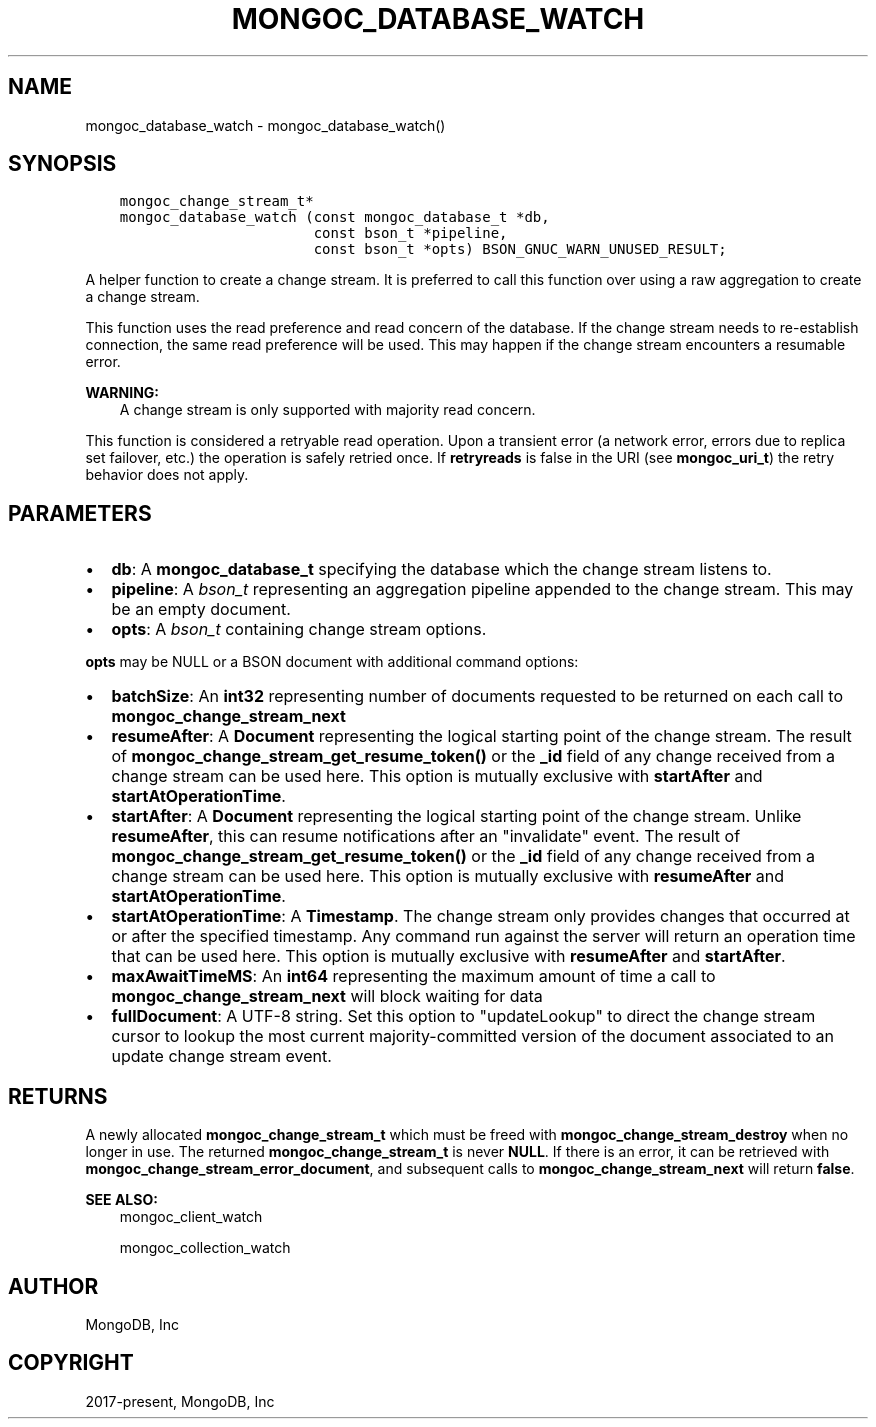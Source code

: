 .\" Man page generated from reStructuredText.
.
.TH "MONGOC_DATABASE_WATCH" "3" "Jun 07, 2022" "1.21.2" "libmongoc"
.SH NAME
mongoc_database_watch \- mongoc_database_watch()
.
.nr rst2man-indent-level 0
.
.de1 rstReportMargin
\\$1 \\n[an-margin]
level \\n[rst2man-indent-level]
level margin: \\n[rst2man-indent\\n[rst2man-indent-level]]
-
\\n[rst2man-indent0]
\\n[rst2man-indent1]
\\n[rst2man-indent2]
..
.de1 INDENT
.\" .rstReportMargin pre:
. RS \\$1
. nr rst2man-indent\\n[rst2man-indent-level] \\n[an-margin]
. nr rst2man-indent-level +1
.\" .rstReportMargin post:
..
.de UNINDENT
. RE
.\" indent \\n[an-margin]
.\" old: \\n[rst2man-indent\\n[rst2man-indent-level]]
.nr rst2man-indent-level -1
.\" new: \\n[rst2man-indent\\n[rst2man-indent-level]]
.in \\n[rst2man-indent\\n[rst2man-indent-level]]u
..
.SH SYNOPSIS
.INDENT 0.0
.INDENT 3.5
.sp
.nf
.ft C
mongoc_change_stream_t*
mongoc_database_watch (const mongoc_database_t *db,
                       const bson_t *pipeline,
                       const bson_t *opts) BSON_GNUC_WARN_UNUSED_RESULT;
.ft P
.fi
.UNINDENT
.UNINDENT
.sp
A helper function to create a change stream. It is preferred to call this
function over using a raw aggregation to create a change stream.
.sp
This function uses the read preference and read concern of the database. If
the change stream needs to re\-establish connection, the same read preference
will be used. This may happen if the change stream encounters a resumable error.
.sp
\fBWARNING:\fP
.INDENT 0.0
.INDENT 3.5
A change stream is only supported with majority read concern.
.UNINDENT
.UNINDENT
.sp
This function is considered a retryable read operation.
Upon a transient error (a network error, errors due to replica set failover, etc.) the operation is safely retried once.
If \fBretryreads\fP is false in the URI (see \fBmongoc_uri_t\fP) the retry behavior does not apply.
.SH PARAMETERS
.INDENT 0.0
.IP \(bu 2
\fBdb\fP: A \fBmongoc_database_t\fP specifying the database which the change stream listens to.
.IP \(bu 2
\fBpipeline\fP: A \fI\%bson_t\fP representing an aggregation pipeline appended to the change stream. This may be an empty document.
.IP \(bu 2
\fBopts\fP: A \fI\%bson_t\fP containing change stream options.
.UNINDENT
.sp
\fBopts\fP may be NULL or a BSON document with additional command options:
.INDENT 0.0
.IP \(bu 2
\fBbatchSize\fP: An \fBint32\fP representing number of documents requested to be returned on each call to \fBmongoc_change_stream_next\fP
.IP \(bu 2
\fBresumeAfter\fP: A \fBDocument\fP representing the logical starting point of the change stream. The result of \fBmongoc_change_stream_get_resume_token()\fP or the \fB_id\fP field  of any change received from a change stream can be used here. This option is mutually exclusive with \fBstartAfter\fP and \fBstartAtOperationTime\fP\&.
.IP \(bu 2
\fBstartAfter\fP: A \fBDocument\fP representing the logical starting point of the change stream. Unlike \fBresumeAfter\fP, this can resume notifications after an "invalidate" event. The result of \fBmongoc_change_stream_get_resume_token()\fP or the \fB_id\fP field  of any change received from a change stream can be used here.  This option is mutually exclusive with \fBresumeAfter\fP and \fBstartAtOperationTime\fP\&.
.IP \(bu 2
\fBstartAtOperationTime\fP: A \fBTimestamp\fP\&. The change stream only provides changes that occurred at or after the specified timestamp. Any command run against the server will return an operation time that can be used here. This option is mutually exclusive with \fBresumeAfter\fP and \fBstartAfter\fP\&.
.IP \(bu 2
\fBmaxAwaitTimeMS\fP: An \fBint64\fP representing the maximum amount of time a call to \fBmongoc_change_stream_next\fP will block waiting for data
.IP \(bu 2
\fBfullDocument\fP: A UTF\-8 string. Set this option to "updateLookup" to direct the change stream cursor to lookup the most current majority\-committed version of the document associated to an update change stream event.
.UNINDENT
.SH RETURNS
.sp
A newly allocated \fBmongoc_change_stream_t\fP which must be freed with
\fBmongoc_change_stream_destroy\fP when no longer in use. The returned
\fBmongoc_change_stream_t\fP is never \fBNULL\fP\&. If there is an error, it can
be retrieved with \fBmongoc_change_stream_error_document\fP, and subsequent
calls to \fBmongoc_change_stream_next\fP will return \fBfalse\fP\&.
.sp
\fBSEE ALSO:\fP
.INDENT 0.0
.INDENT 3.5
.nf
mongoc_client_watch
.fi
.sp
.nf
mongoc_collection_watch
.fi
.sp
.UNINDENT
.UNINDENT
.SH AUTHOR
MongoDB, Inc
.SH COPYRIGHT
2017-present, MongoDB, Inc
.\" Generated by docutils manpage writer.
.
